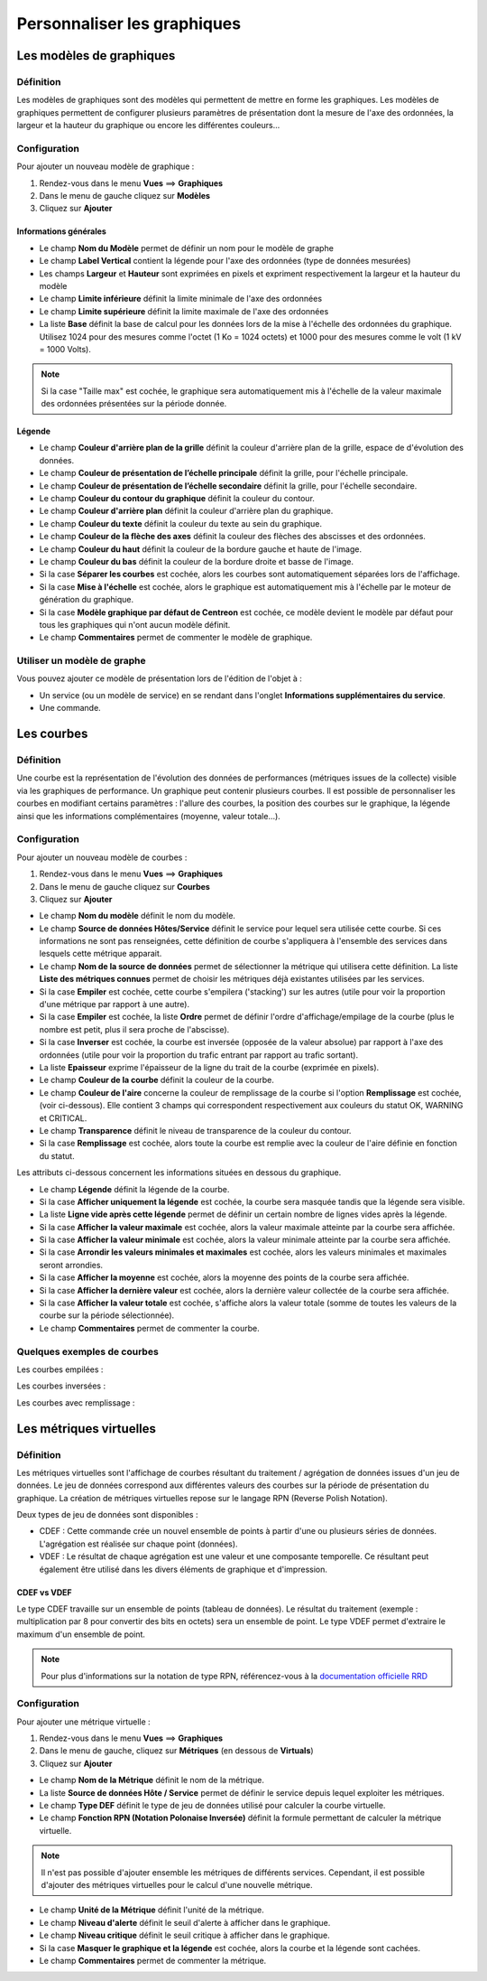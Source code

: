 ============================
Personnaliser les graphiques
============================

*************************
Les modèles de graphiques
*************************

Définition
==========

Les modèles de graphiques sont des modèles qui permettent de mettre en forme les graphiques.
Les modèles de graphiques permettent de configurer plusieurs paramètres de présentation dont la mesure de l'axe des ordonnées, la largeur et la hauteur du graphique ou encore les différentes couleurs...

Configuration
=============

Pour ajouter un nouveau modèle de graphique :

#. Rendez-vous dans le menu **Vues** ==> **Graphiques**
#. Dans le menu de gauche cliquez sur **Modèles**
#. Cliquez sur **Ajouter**

.. image :: /images/guide_utilisateur/graphic_management/02addgraph_template.png
   :align: center 

Informations générales
----------------------

* Le champ **Nom du Modèle** permet de définir un nom pour le modèle de graphe
* Le champ **Label Vertical** contient la légende pour l'axe des ordonnées (type de données mesurées)
* Les champs **Largeur** et **Hauteur** sont exprimées en pixels et expriment respectivement la largeur et la hauteur du modèle
* Le champ **Limite inférieure** définit la limite minimale de l'axe des ordonnées
* Le champ **Limite supérieure** définit la limite maximale de l'axe des ordonnées
* La liste **Base** définit la base de calcul pour les données lors de la mise à l'échelle des ordonnées du graphique. Utilisez 1024 pour des mesures comme l'octet (1 Ko = 1024 octets) et 1000 pour des mesures comme le volt (1 kV = 1000 Volts). 

.. note::
    Si la case "Taille max" est cochée, le graphique sera automatiquement mis à l'échelle de la valeur maximale des ordonnées présentées sur la période donnée.

Légende
-------

* Le champ **Couleur d'arrière plan de la grille** définit la couleur d'arrière plan de la grille, espace de d'évolution des données.
* Le champ **Couleur de présentation de l’échelle principale** définit la grille, pour l'échelle principale.
* Le champ **Couleur de présentation de l’échelle secondaire** définit la grille, pour l'échelle secondaire. 
* Le champ **Couleur du contour du graphique** définit la couleur du contour.
* Le champ **Couleur d'arrière plan** définit la couleur d'arrière plan du graphique.
* Le champ **Couleur du texte** définit la couleur du texte au sein du graphique.
* Le champ **Couleur de la flèche des axes** définit la couleur des flèches des abscisses et des ordonnées.
* Le champ **Couleur du haut** définit la couleur de la bordure gauche et haute de l'image.
* Le champ **Couleur du bas** définit la couleur de la bordure droite et basse de l'image.
* Si la case **Séparer les courbes** est cochée, alors les courbes sont automatiquement séparées lors de l'affichage.
* Si la case **Mise à l'échelle** est cochée, alors le graphique est automatiquement mis à l'échelle par le moteur de génération du graphique.
* Si la case **Modèle graphique par défaut de Centreon** est cochée, ce modèle devient le modèle par défaut pour tous les graphiques qui n'ont aucun modèle définit.
* Le champ **Commentaires** permet de commenter le modèle de graphique.

Utiliser un modèle de graphe
============================

Vous pouvez ajouter ce modèle de présentation lors de l'édition de l'objet à :

* Un service (ou un modèle de service) en se rendant dans l'onglet **Informations supplémentaires du service**.
* Une commande.

***********
Les courbes
***********

Définition
==========

Une courbe est la représentation de l'évolution des données de performances (métriques issues de la collecte) visible via les graphiques de performance. Un graphique peut contenir plusieurs courbes.
Il est possible de personnaliser les courbes en modifiant certains paramètres : l'allure des courbes, la position des courbes sur le graphique, la légende ainsi que les informations complémentaires (moyenne, valeur totale...).

Configuration
=============

Pour ajouter un nouveau modèle de courbes :

#. Rendez-vous dans le menu **Vues** ==> **Graphiques**
#. Dans le menu de gauche cliquez sur **Courbes**
#. Cliquez sur **Ajouter**

.. image :: /images/guide_utilisateur/graphic_management/02addcurve.png
   :align: center 

* Le champ **Nom du modèle** définit le nom du modèle.
* Le champ **Source de données Hôtes/Service** définit le service pour lequel sera utilisée cette courbe. Si ces informations ne sont pas renseignées, cette définition de courbe s'appliquera à l'ensemble des services dans lesquels cette métrique apparait.
* Le champ **Nom de la source de données** permet de sélectionner la métrique qui utilisera cette définition. La liste **Liste des métriques connues** permet de choisir les métriques déjà existantes utilisées par les services.
* Si la case **Empiler** est cochée, cette courbe s'empilera ('stacking') sur les autres (utile pour voir la proportion d'une métrique par rapport à une autre).
* Si la case **Empiler** est cochée, la liste **Ordre** permet de définir l'ordre d'affichage/empilage de la courbe (plus le nombre est petit, plus il sera proche de l'abscisse).
* Si la case **Inverser** est cochée, la courbe est inversée (opposée de la valeur absolue) par rapport à l'axe des ordonnées (utile pour voir la proportion du trafic entrant par rapport au trafic sortant).
* La liste **Epaisseur** exprime l'épaisseur de la ligne du trait de la courbe (exprimée en pixels).
* Le champ **Couleur de la courbe** définit la couleur de la courbe.
* Le champ **Couleur de l'aire** concerne la couleur de remplissage de la courbe si l'option **Remplissage** est cochée, (voir ci-dessous). Elle contient 3 champs qui correspondent respectivement aux couleurs du statut OK, WARNING et CRITICAL.
* Le champ **Transparence** définit le niveau de transparence de la couleur du contour.
* Si la case **Remplissage** est cochée, alors toute la courbe est remplie avec la couleur de l'aire définie en fonction du statut.

Les attributs ci-dessous concernent les informations situées en dessous du graphique.

* Le champ **Légende** définit la légende de la courbe.
* Si la case **Afficher uniquement la légende** est cochée, la courbe sera masquée tandis que la légende sera visible.
* La liste **Ligne vide après cette légende** permet de définir un certain nombre de lignes vides après la légende.
* Si la case **Afficher la valeur maximale** est cochée, alors la valeur maximale atteinte par la courbe sera affichée.
* Si la case **Afficher la valeur minimale** est cochée, alors la valeur minimale atteinte par la courbe sera affichée.
* Si la case **Arrondir les valeurs minimales et maximales** est cochée, alors les valeurs minimales et maximales seront arrondies.
* Si la case **Afficher la moyenne** est cochée, alors la moyenne des points de la courbe sera affichée.
* Si la case **Afficher la dernière valeur** est cochée, alors la dernière valeur collectée de la courbe sera affichée.
* Si la case **Afficher la valeur totale** est cochée, s'affiche alors la valeur totale (somme de toutes les valeurs de la courbe sur la période sélectionnée). 
* Le champ **Commentaires** permet de commenter la courbe.

Quelques exemples de courbes
============================

Les courbes empilées :

.. image :: /images/guide_utilisateur/graphic_management/02graphempile.png
   :align: center 

Les courbes inversées :

.. image :: /images/guide_utilisateur/graphic_management/02graphinverse.png
   :align: center 

Les courbes avec remplissage :

.. image :: /images/guide_utilisateur/graphic_management/02graphremplissage.png
   :align: center 

************************
Les métriques virtuelles
************************

Définition
==========

Les métriques virtuelles sont l'affichage de courbes résultant du traitement / agrégation de données issues d'un jeu de données.
Le jeu de données correspond aux différentes valeurs des courbes sur la période de présentation du graphique.
La création de métriques virtuelles repose sur le langage RPN (Reverse Polish Notation).

Deux types de jeu de données sont disponibles :

* CDEF : Cette commande crée un nouvel ensemble de points à partir d'une ou plusieurs séries de données. L'agrégation est réalisée sur chaque point (données). 
* VDEF : Le résultat de chaque agrégation est une valeur et une composante temporelle. Ce résultant peut également être utilisé dans les divers éléments de graphique et d'impression. 

CDEF vs VDEF
------------

Le type CDEF travaille sur un ensemble de points (tableau de données). Le résultat du traitement (exemple : multiplication par 8 pour convertir des bits en octets) sera un ensemble de point.
Le type VDEF permet d'extraire le maximum d'un ensemble de point.

.. note::
    Pour plus d'informations sur la notation de type RPN, référencez-vous à la `documentation officielle RRD <http://oss.oetiker.ch/rrdtool/tut/rpntutorial.en.html>`_

Configuration
=============

Pour ajouter une métrique virtuelle :

#. Rendez-vous dans le menu **Vues** ==> **Graphiques**
#. Dans le menu de gauche, cliquez sur **Métriques** (en dessous de **Virtuals**)
#. Cliquez sur **Ajouter**

.. image :: /images/guide_utilisateur/graphic_management/02addvmetric.png
   :align: center 

* Le champ **Nom de la Métrique** définit le nom de la métrique.
* La liste **Source de données Hôte / Service** permet de définir le service depuis lequel exploiter les métriques.
* Le champ **Type DEF** définit le type de jeu de données utilisé pour calculer la courbe virtuelle.
* Le champ **Fonction RPN (Notation Polonaise Inversée)** définit la formule permettant de calculer la métrique virtuelle. 

.. note::
    Il n'est pas possible d'ajouter ensemble les métriques de différents services. Cependant, il est possible d'ajouter des métriques virtuelles pour le calcul d'une nouvelle métrique.

* Le champ **Unité de la Métrique** définit l'unité de la métrique.
* Le champ **Niveau d'alerte** définit le seuil d'alerte à afficher dans le graphique.
* Le champ **Niveau critique** définit le seuil critique à afficher dans le graphique.
* Si la case **Masquer le graphique et la légende** est cochée, alors la courbe et la légende sont cachées.
* Le champ **Commentaires** permet de commenter la métrique.
